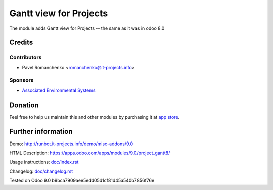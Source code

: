 =========================
 Gantt view for Projects
=========================

The module adds Gantt view for Projects -- the same as it was in odoo 8.0

Credits
=======

Contributors
------------
* Pavel Romanchenko <romanchenko@it-projects.info>

Sponsors
--------
* `Associated Environmental Systems <https://www.associatedenvironmentalsystems.com/>`_

Donation
========

Feel free to help us maintain this and other modules by purchasing it at `app store <https://www.odoo.com/apps/modules/9.0/project_gantt8/>`_.

Further information
===================

Demo: http://runbot.it-projects.info/demo/misc-addons/9.0

HTML Description: https://apps.odoo.com/apps/modules/9.0/project_gantt8/

Usage instructions: `<doc/index.rst>`_

Changelog: `<doc/changelog.rst>`_

Tested on Odoo 9.0 b9bca7909aee5edd05d1cf81d45a540b7856f76e

